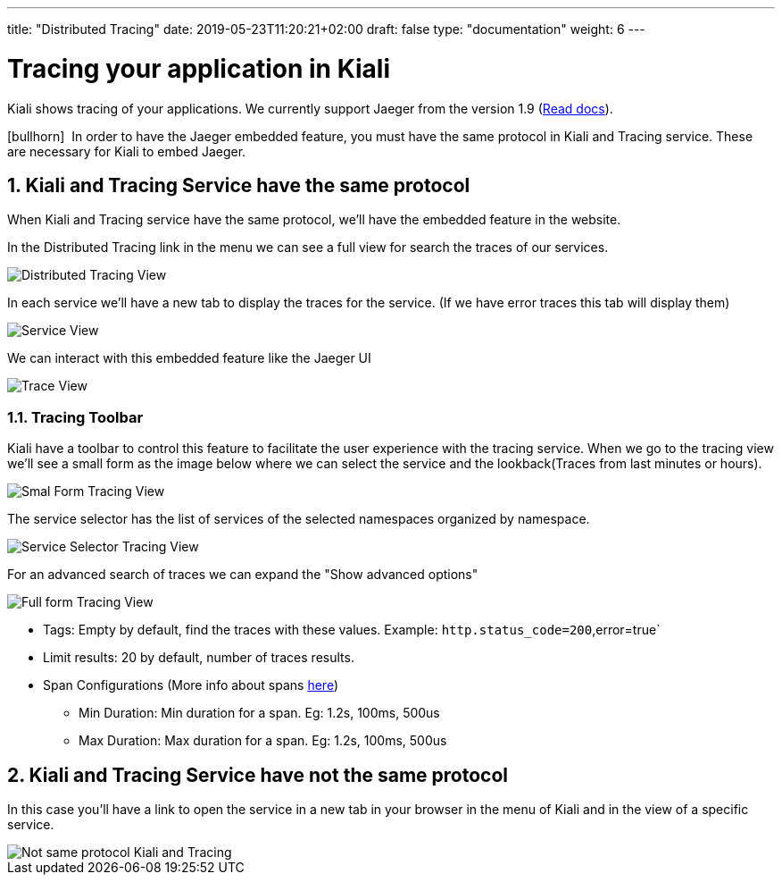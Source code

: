 ---
title: "Distributed Tracing"
date: 2019-05-23T11:20:21+02:00
draft: false
type: "documentation"
weight: 6
---

:linkattrs:

= Tracing your application in Kiali
:sectnums:
:toc: left
toc::[]
:toc-title: Distributed Tracing
:keywords: Kiali Documentation Distributed Tracing
:icons: font
:imagesdir: /images/documentation/tracing/

Kiali shows tracing of your applications. We currently support Jaeger from the version 1.9 (link:https://www.jaegertracing.io/docs/1.12/frontend-ui/#embedded-mode[Read docs, window="_blank"]).

icon:bullhorn[size=2x]{nbsp} In order to have the Jaeger embedded feature, you must have the same protocol in Kiali and Tracing service. These are necessary for Kiali to embed Jaeger.

== Kiali and Tracing Service have the same protocol

When Kiali and Tracing service have the same protocol, we'll have the embedded feature in the website.

In the Distributed Tracing link in the menu we can see a full view for search the traces of our services.

image::distributed_tracing_same_protocol.png[Distributed Tracing View]


In each service we'll have a new tab to display the traces for the service. (If we have error traces this tab will display them)

image::service_view.png[Service View]

We can interact with this embedded feature like the Jaeger UI

image::trace_view.png[Trace View]

=== Tracing Toolbar

Kiali have a toolbar to control this feature to facilitate the user experience with the tracing service. When we go to the tracing view we'll see a small form as the image below where we can select the service and the lookback(Traces from last minutes or hours).

image::small_form.png[Smal Form Tracing View]


The service selector has the list of services of the selected namespaces organized by namespace.

image::service.png[Service Selector Tracing View]


For an advanced search of traces we can expand the "Show advanced options"

image::full_form.png[Full form Tracing View]


* Tags: Empty by default, find the traces with these values. Example: `http.status_code=200`,error=true`
* Limit results: 20 by default, number of traces results.
* Span Configurations (More info about spans link:https://www.jaegertracing.io/docs/1.9/architecture/#span[here, window="_blank"])
** Min Duration: Min duration for a span. Eg: 1.2s, 100ms, 500us
** Max Duration: Max duration for a span. Eg: 1.2s, 100ms, 500us


== Kiali and Tracing Service have not the same protocol

In this case you'll have a link to open the service in a new tab in your browser in the menu of Kiali and in the view of a specific service.

image::not_same_protocol.png[Not same protocol Kiali and Tracing]
